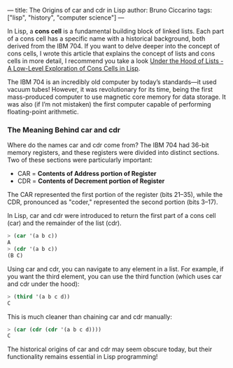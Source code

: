 ---
title: The Origins of car and cdr in Lisp
author: Bruno Ciccarino
tags: ["lisp", "history", "computer science"]
---

In Lisp, a *cons cell* is a fundamental building block of linked lists. Each part of a cons cell has a specific name with a historical background, both derived from the IBM 704. If you want to delve deeper into the concept of cons cells, I wrote this article that explains the concept of lists and cons cells in more detail, I recommend you take a look [[https://www.bgcicca.com.br/posts/2025-03-03.html][Under the Hood of Lists - A Low-Level Exploration of Cons Cells in Lisp]].

The IBM 704 is an incredibly old computer by today’s standards—it used vacuum tubes! However, it was revolutionary for its time, being the first mass-produced computer to use magnetic core memory for data storage. It was also (if I’m not mistaken) the first computer capable of performing floating-point arithmetic.

*** The Meaning Behind car and cdr

Where do the names car and cdr come from? The IBM 704 had 36-bit memory registers, and these registers were divided into distinct sections. Two of these sections were particularly important:

- CAR = *Contents of Address portion of Register*
- CDR = *Contents of Decrement portion of Register*

The CAR represented the first portion of the register (bits 21–35), while the CDR, pronounced as "coder," represented the second portion (bits 3–17).

In Lisp, car and cdr were introduced to return the first part of a cons cell (car) and the remainder of the list (cdr).

#+BEGIN_SRC lisp
> (car '(a b c))
A
> (cdr '(a b c))
(B C)
#+END_SRC

Using car and cdr, you can navigate to any element in a list. For example, if you want the third element, you can use the third function (which uses car and cdr under the hood):
#+BEGIN_SRC lisp
> (third '(a b c d))
C
#+END_SRC

This is much cleaner than chaining car and cdr manually:

#+BEGIN_SRC lisp
> (car (cdr (cdr '(a b c d))))
C
#+END_SRC

The historical origins of car and cdr may seem obscure today, but their functionality remains essential in Lisp programming!

